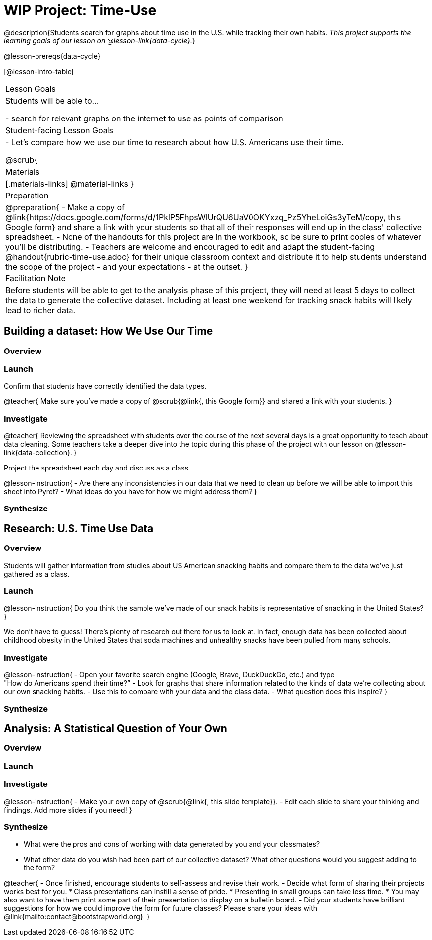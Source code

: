 = WIP Project: Time-Use

@description{Students search for graphs about time use in the U.S. while tracking their own habits. _This project supports the learning goals of our lesson on @lesson-link{data-cycle}._}

@lesson-prereqs{data-cycle}

[@lesson-intro-table]
|===
| Lesson Goals
| Students will be able to...

- search for relevant graphs on the internet to use as points of comparison

| Student-facing Lesson Goals
|

- Let's compare how we use our time to research about how U.S. Americans use their time.

@scrub{
| Materials
|[.materials-links]
@material-links
}
| Preparation
|
@preparation{
- Make a copy of @link{https://docs.google.com/forms/d/1PklP5FhpsWlUrQU6UaV0OKYxzq_Pz5YheLoiGs3yTeM/copy, this Google form} and share a link with your students so that all of their responses will end up in the class' collective spreadsheet.
- None of the handouts for this project are in the workbook, so be sure to print copies of whatever you'll be distributing.
- Teachers are welcome and encouraged to edit and adapt the student-facing @handout{rubric-time-use.adoc} for their unique classroom context and distribute it to help students understand the scope of the project - and your expectations - at the outset.
}

| Facilitation Note
| 
Before students will be able to get to the analysis phase of this project, they will need at least 5 days to collect the data to generate the collective dataset. Including at least one weekend for tracking snack habits will likely lead to richer data.

|===

== Building a dataset: How We Use Our Time

=== Overview

=== Launch


Confirm that students have correctly identified the data types.

@teacher{
Make sure you've made a copy of @scrub{@link{, this Google form}} and shared a link with your students.
}



=== Investigate

@teacher{
Reviewing the spreadsheet with students over the course of the next several days is a great opportunity to teach about data cleaning. Some teachers take a deeper dive into the topic during this phase of the project with our lesson on @lesson-link{data-collection}.
}

Project the spreadsheet each day and discuss as a class.

@lesson-instruction{
- Are there any inconsistencies in our data that we need to clean up before we will be able to import this sheet into Pyret?
- What ideas do you have for how we might address them?
} 

=== Synthesize



== Research: U.S. Time Use Data

=== Overview

Students will gather information from studies about US American snacking habits and compare them to the data we've just gathered as a class.

=== Launch

@lesson-instruction{
Do you think the sample we've made of our snack habits is representative of snacking in the United States?
}

We don't have to guess! There's plenty of research out there for us to look at. In fact, enough data has been collected about childhood obesity in the United States that soda machines and unhealthy snacks have been pulled from many schools.

=== Investigate

@lesson-instruction{
- Open your favorite search engine (Google, Brave, DuckDuckGo, etc.) and type +
"How do Americans spend their time?”
- Look for graphs that share information related to the kinds of data we're collecting about our own snacking habits.
- Use this to compare with your data and the class data.  
- What question does this inspire?
}

=== Synthesize



== Analysis: A Statistical Question of Your Own

=== Overview

=== Launch


=== Investigate

@lesson-instruction{
- Make your own copy of @scrub{@link{, this slide template}}.
- Edit each slide to share your thinking and findings. 
Add more slides if you need!  
}

=== Synthesize

- What were the pros and cons of working with data generated by you and your classmates?
- What other data do you wish had been part of our collective dataset? What other questions would you suggest adding to the form?

@teacher{
- Once finished, encourage students to self-assess and revise their work. 
- Decide what form of sharing their projects works best for you. 
  * Class presentations can instill a sense of pride. 
  * Presenting in small groups can take less time. 
  * You may also want to have them print some part of their presentation to display on a bulletin board.
- Did your students have brilliant suggestions for how we could improve the form for future classes? Please share your ideas with @link{mailto:contact@bootstrapworld.org}!
}



